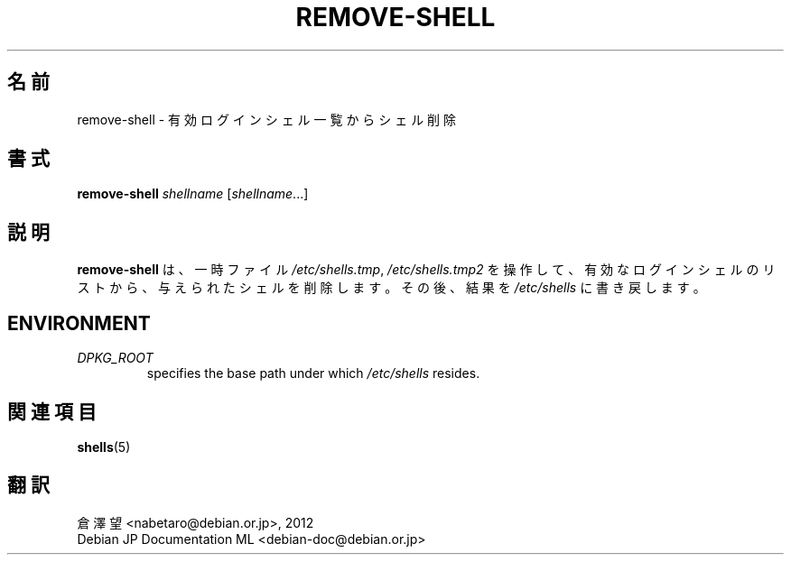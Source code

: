 .\"*******************************************************************
.\"
.\" This file was generated with po4a. Translate the source file.
.\"
.\"*******************************************************************
.TH REMOVE\-SHELL 8 "23 Sep 2021"  
.SH 名前
remove\-shell \- 有効ログインシェル一覧からシェル削除
.SH 書式
\fBremove\-shell\fP \fIshellname\fP [\fIshellname\fP...]
.SH 説明
\fBremove\-shell\fP は 、一時ファイル \fI/etc/shells.tmp\fP, \fI/etc/shells.tmp2\fP
を操作して、有効なログインシェルのリストから、与えられたシェルを削除します。その後、結果を \fI/etc/shells\fP に書き戻します。
.SH ENVIRONMENT
.TP 
\fIDPKG_ROOT\fP
specifies the base path under which \fI/etc/shells\fP resides.
.SH 関連項目
\fBshells\fP(5)
.SH 翻訳
倉澤 望 <nabetaro@debian.or.jp>, 2012
.br
Debian JP Documentation ML <debian-doc@debian.or.jp>

